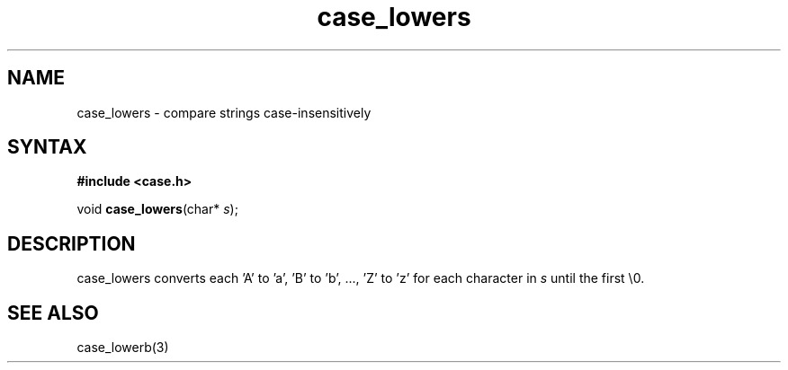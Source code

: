 .TH case_lowers 3
.SH NAME
case_lowers \- compare strings case-insensitively
.SH SYNTAX
.B #include <case.h>

void \fBcase_lowers\fP(char* \fIs\fR);
.SH DESCRIPTION
case_lowers converts each 'A' to 'a', 'B' to 'b', ..., 'Z' to 'z' for
each character in \fIs\fR until the first \\0.
.SH "SEE ALSO"
case_lowerb(3)
